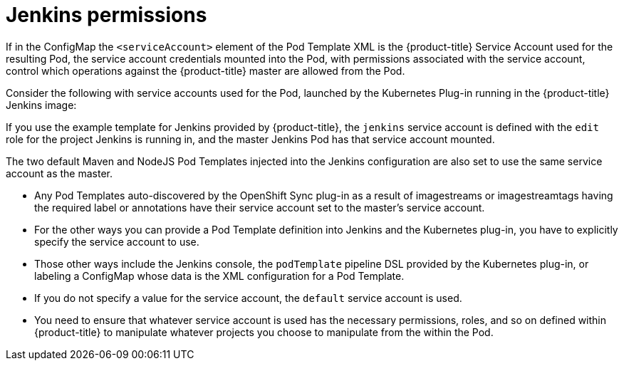 // Module included in the following assemblies:
//
// * images/using_images/images-other-jenkins.adoc

[id="images-other-jenkins-permissions_{context}"]
= Jenkins permissions

If in the ConfigMap the `<serviceAccount>` element of the Pod Template XML is
the {product-title} Service Account used for the resulting Pod,  the service
account credentials mounted into the Pod, with permissions associated with the
service account, control which operations against the {product-title} master are
allowed from the Pod.

Consider the following with service accounts used for the Pod, launched by the
Kubernetes Plug-in running in the {product-title} Jenkins image:

If you use the example template for Jenkins provided by {product-title}, the
`jenkins` service account is defined with the `edit` role for the project
Jenkins is running in, and the master Jenkins Pod has that service account
mounted.

The two default Maven and NodeJS Pod Templates injected into the Jenkins
configuration are also set to use the same service account as the master.

* Any Pod Templates auto-discovered by the OpenShift Sync plug-in as
a result of imagestreams or imagestreamtags having the required label or
annotations have their service account set to the master's service account.
* For the other ways you can provide a Pod Template definition into Jenkins and
the Kubernetes plug-in, you have to explicitly specify the service account to
use.
* Those other ways include the Jenkins console, the `podTemplate` pipeline DSL
provided by the Kubernetes plug-in, or labeling a ConfigMap whose data is the
XML configuration for a Pod Template.
* If you do not specify a value for the service account, the `default` service
account is used.
* You need to ensure that whatever service account is used has the necessary
permissions, roles, and so on defined within {product-title} to manipulate
whatever projects you choose to manipulate from the within the Pod.
